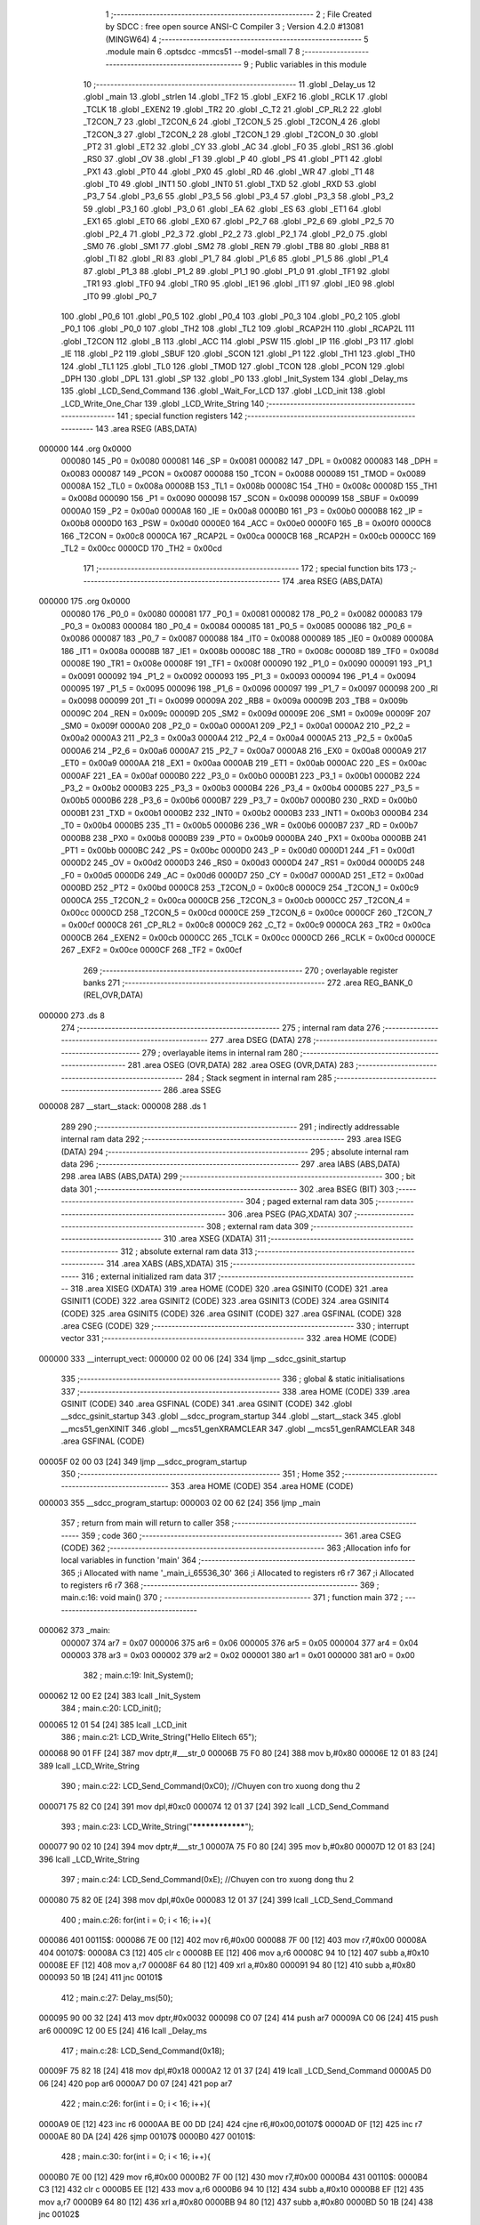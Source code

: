                                       1 ;--------------------------------------------------------
                                      2 ; File Created by SDCC : free open source ANSI-C Compiler
                                      3 ; Version 4.2.0 #13081 (MINGW64)
                                      4 ;--------------------------------------------------------
                                      5 	.module main
                                      6 	.optsdcc -mmcs51 --model-small
                                      7 	
                                      8 ;--------------------------------------------------------
                                      9 ; Public variables in this module
                                     10 ;--------------------------------------------------------
                                     11 	.globl _Delay_us
                                     12 	.globl _main
                                     13 	.globl _strlen
                                     14 	.globl _TF2
                                     15 	.globl _EXF2
                                     16 	.globl _RCLK
                                     17 	.globl _TCLK
                                     18 	.globl _EXEN2
                                     19 	.globl _TR2
                                     20 	.globl _C_T2
                                     21 	.globl _CP_RL2
                                     22 	.globl _T2CON_7
                                     23 	.globl _T2CON_6
                                     24 	.globl _T2CON_5
                                     25 	.globl _T2CON_4
                                     26 	.globl _T2CON_3
                                     27 	.globl _T2CON_2
                                     28 	.globl _T2CON_1
                                     29 	.globl _T2CON_0
                                     30 	.globl _PT2
                                     31 	.globl _ET2
                                     32 	.globl _CY
                                     33 	.globl _AC
                                     34 	.globl _F0
                                     35 	.globl _RS1
                                     36 	.globl _RS0
                                     37 	.globl _OV
                                     38 	.globl _F1
                                     39 	.globl _P
                                     40 	.globl _PS
                                     41 	.globl _PT1
                                     42 	.globl _PX1
                                     43 	.globl _PT0
                                     44 	.globl _PX0
                                     45 	.globl _RD
                                     46 	.globl _WR
                                     47 	.globl _T1
                                     48 	.globl _T0
                                     49 	.globl _INT1
                                     50 	.globl _INT0
                                     51 	.globl _TXD
                                     52 	.globl _RXD
                                     53 	.globl _P3_7
                                     54 	.globl _P3_6
                                     55 	.globl _P3_5
                                     56 	.globl _P3_4
                                     57 	.globl _P3_3
                                     58 	.globl _P3_2
                                     59 	.globl _P3_1
                                     60 	.globl _P3_0
                                     61 	.globl _EA
                                     62 	.globl _ES
                                     63 	.globl _ET1
                                     64 	.globl _EX1
                                     65 	.globl _ET0
                                     66 	.globl _EX0
                                     67 	.globl _P2_7
                                     68 	.globl _P2_6
                                     69 	.globl _P2_5
                                     70 	.globl _P2_4
                                     71 	.globl _P2_3
                                     72 	.globl _P2_2
                                     73 	.globl _P2_1
                                     74 	.globl _P2_0
                                     75 	.globl _SM0
                                     76 	.globl _SM1
                                     77 	.globl _SM2
                                     78 	.globl _REN
                                     79 	.globl _TB8
                                     80 	.globl _RB8
                                     81 	.globl _TI
                                     82 	.globl _RI
                                     83 	.globl _P1_7
                                     84 	.globl _P1_6
                                     85 	.globl _P1_5
                                     86 	.globl _P1_4
                                     87 	.globl _P1_3
                                     88 	.globl _P1_2
                                     89 	.globl _P1_1
                                     90 	.globl _P1_0
                                     91 	.globl _TF1
                                     92 	.globl _TR1
                                     93 	.globl _TF0
                                     94 	.globl _TR0
                                     95 	.globl _IE1
                                     96 	.globl _IT1
                                     97 	.globl _IE0
                                     98 	.globl _IT0
                                     99 	.globl _P0_7
                                    100 	.globl _P0_6
                                    101 	.globl _P0_5
                                    102 	.globl _P0_4
                                    103 	.globl _P0_3
                                    104 	.globl _P0_2
                                    105 	.globl _P0_1
                                    106 	.globl _P0_0
                                    107 	.globl _TH2
                                    108 	.globl _TL2
                                    109 	.globl _RCAP2H
                                    110 	.globl _RCAP2L
                                    111 	.globl _T2CON
                                    112 	.globl _B
                                    113 	.globl _ACC
                                    114 	.globl _PSW
                                    115 	.globl _IP
                                    116 	.globl _P3
                                    117 	.globl _IE
                                    118 	.globl _P2
                                    119 	.globl _SBUF
                                    120 	.globl _SCON
                                    121 	.globl _P1
                                    122 	.globl _TH1
                                    123 	.globl _TH0
                                    124 	.globl _TL1
                                    125 	.globl _TL0
                                    126 	.globl _TMOD
                                    127 	.globl _TCON
                                    128 	.globl _PCON
                                    129 	.globl _DPH
                                    130 	.globl _DPL
                                    131 	.globl _SP
                                    132 	.globl _P0
                                    133 	.globl _Init_System
                                    134 	.globl _Delay_ms
                                    135 	.globl _LCD_Send_Command
                                    136 	.globl _Wait_For_LCD
                                    137 	.globl _LCD_init
                                    138 	.globl _LCD_Write_One_Char
                                    139 	.globl _LCD_Write_String
                                    140 ;--------------------------------------------------------
                                    141 ; special function registers
                                    142 ;--------------------------------------------------------
                                    143 	.area RSEG    (ABS,DATA)
      000000                        144 	.org 0x0000
                           000080   145 _P0	=	0x0080
                           000081   146 _SP	=	0x0081
                           000082   147 _DPL	=	0x0082
                           000083   148 _DPH	=	0x0083
                           000087   149 _PCON	=	0x0087
                           000088   150 _TCON	=	0x0088
                           000089   151 _TMOD	=	0x0089
                           00008A   152 _TL0	=	0x008a
                           00008B   153 _TL1	=	0x008b
                           00008C   154 _TH0	=	0x008c
                           00008D   155 _TH1	=	0x008d
                           000090   156 _P1	=	0x0090
                           000098   157 _SCON	=	0x0098
                           000099   158 _SBUF	=	0x0099
                           0000A0   159 _P2	=	0x00a0
                           0000A8   160 _IE	=	0x00a8
                           0000B0   161 _P3	=	0x00b0
                           0000B8   162 _IP	=	0x00b8
                           0000D0   163 _PSW	=	0x00d0
                           0000E0   164 _ACC	=	0x00e0
                           0000F0   165 _B	=	0x00f0
                           0000C8   166 _T2CON	=	0x00c8
                           0000CA   167 _RCAP2L	=	0x00ca
                           0000CB   168 _RCAP2H	=	0x00cb
                           0000CC   169 _TL2	=	0x00cc
                           0000CD   170 _TH2	=	0x00cd
                                    171 ;--------------------------------------------------------
                                    172 ; special function bits
                                    173 ;--------------------------------------------------------
                                    174 	.area RSEG    (ABS,DATA)
      000000                        175 	.org 0x0000
                           000080   176 _P0_0	=	0x0080
                           000081   177 _P0_1	=	0x0081
                           000082   178 _P0_2	=	0x0082
                           000083   179 _P0_3	=	0x0083
                           000084   180 _P0_4	=	0x0084
                           000085   181 _P0_5	=	0x0085
                           000086   182 _P0_6	=	0x0086
                           000087   183 _P0_7	=	0x0087
                           000088   184 _IT0	=	0x0088
                           000089   185 _IE0	=	0x0089
                           00008A   186 _IT1	=	0x008a
                           00008B   187 _IE1	=	0x008b
                           00008C   188 _TR0	=	0x008c
                           00008D   189 _TF0	=	0x008d
                           00008E   190 _TR1	=	0x008e
                           00008F   191 _TF1	=	0x008f
                           000090   192 _P1_0	=	0x0090
                           000091   193 _P1_1	=	0x0091
                           000092   194 _P1_2	=	0x0092
                           000093   195 _P1_3	=	0x0093
                           000094   196 _P1_4	=	0x0094
                           000095   197 _P1_5	=	0x0095
                           000096   198 _P1_6	=	0x0096
                           000097   199 _P1_7	=	0x0097
                           000098   200 _RI	=	0x0098
                           000099   201 _TI	=	0x0099
                           00009A   202 _RB8	=	0x009a
                           00009B   203 _TB8	=	0x009b
                           00009C   204 _REN	=	0x009c
                           00009D   205 _SM2	=	0x009d
                           00009E   206 _SM1	=	0x009e
                           00009F   207 _SM0	=	0x009f
                           0000A0   208 _P2_0	=	0x00a0
                           0000A1   209 _P2_1	=	0x00a1
                           0000A2   210 _P2_2	=	0x00a2
                           0000A3   211 _P2_3	=	0x00a3
                           0000A4   212 _P2_4	=	0x00a4
                           0000A5   213 _P2_5	=	0x00a5
                           0000A6   214 _P2_6	=	0x00a6
                           0000A7   215 _P2_7	=	0x00a7
                           0000A8   216 _EX0	=	0x00a8
                           0000A9   217 _ET0	=	0x00a9
                           0000AA   218 _EX1	=	0x00aa
                           0000AB   219 _ET1	=	0x00ab
                           0000AC   220 _ES	=	0x00ac
                           0000AF   221 _EA	=	0x00af
                           0000B0   222 _P3_0	=	0x00b0
                           0000B1   223 _P3_1	=	0x00b1
                           0000B2   224 _P3_2	=	0x00b2
                           0000B3   225 _P3_3	=	0x00b3
                           0000B4   226 _P3_4	=	0x00b4
                           0000B5   227 _P3_5	=	0x00b5
                           0000B6   228 _P3_6	=	0x00b6
                           0000B7   229 _P3_7	=	0x00b7
                           0000B0   230 _RXD	=	0x00b0
                           0000B1   231 _TXD	=	0x00b1
                           0000B2   232 _INT0	=	0x00b2
                           0000B3   233 _INT1	=	0x00b3
                           0000B4   234 _T0	=	0x00b4
                           0000B5   235 _T1	=	0x00b5
                           0000B6   236 _WR	=	0x00b6
                           0000B7   237 _RD	=	0x00b7
                           0000B8   238 _PX0	=	0x00b8
                           0000B9   239 _PT0	=	0x00b9
                           0000BA   240 _PX1	=	0x00ba
                           0000BB   241 _PT1	=	0x00bb
                           0000BC   242 _PS	=	0x00bc
                           0000D0   243 _P	=	0x00d0
                           0000D1   244 _F1	=	0x00d1
                           0000D2   245 _OV	=	0x00d2
                           0000D3   246 _RS0	=	0x00d3
                           0000D4   247 _RS1	=	0x00d4
                           0000D5   248 _F0	=	0x00d5
                           0000D6   249 _AC	=	0x00d6
                           0000D7   250 _CY	=	0x00d7
                           0000AD   251 _ET2	=	0x00ad
                           0000BD   252 _PT2	=	0x00bd
                           0000C8   253 _T2CON_0	=	0x00c8
                           0000C9   254 _T2CON_1	=	0x00c9
                           0000CA   255 _T2CON_2	=	0x00ca
                           0000CB   256 _T2CON_3	=	0x00cb
                           0000CC   257 _T2CON_4	=	0x00cc
                           0000CD   258 _T2CON_5	=	0x00cd
                           0000CE   259 _T2CON_6	=	0x00ce
                           0000CF   260 _T2CON_7	=	0x00cf
                           0000C8   261 _CP_RL2	=	0x00c8
                           0000C9   262 _C_T2	=	0x00c9
                           0000CA   263 _TR2	=	0x00ca
                           0000CB   264 _EXEN2	=	0x00cb
                           0000CC   265 _TCLK	=	0x00cc
                           0000CD   266 _RCLK	=	0x00cd
                           0000CE   267 _EXF2	=	0x00ce
                           0000CF   268 _TF2	=	0x00cf
                                    269 ;--------------------------------------------------------
                                    270 ; overlayable register banks
                                    271 ;--------------------------------------------------------
                                    272 	.area REG_BANK_0	(REL,OVR,DATA)
      000000                        273 	.ds 8
                                    274 ;--------------------------------------------------------
                                    275 ; internal ram data
                                    276 ;--------------------------------------------------------
                                    277 	.area DSEG    (DATA)
                                    278 ;--------------------------------------------------------
                                    279 ; overlayable items in internal ram
                                    280 ;--------------------------------------------------------
                                    281 	.area	OSEG    (OVR,DATA)
                                    282 	.area	OSEG    (OVR,DATA)
                                    283 ;--------------------------------------------------------
                                    284 ; Stack segment in internal ram
                                    285 ;--------------------------------------------------------
                                    286 	.area	SSEG
      000008                        287 __start__stack:
      000008                        288 	.ds	1
                                    289 
                                    290 ;--------------------------------------------------------
                                    291 ; indirectly addressable internal ram data
                                    292 ;--------------------------------------------------------
                                    293 	.area ISEG    (DATA)
                                    294 ;--------------------------------------------------------
                                    295 ; absolute internal ram data
                                    296 ;--------------------------------------------------------
                                    297 	.area IABS    (ABS,DATA)
                                    298 	.area IABS    (ABS,DATA)
                                    299 ;--------------------------------------------------------
                                    300 ; bit data
                                    301 ;--------------------------------------------------------
                                    302 	.area BSEG    (BIT)
                                    303 ;--------------------------------------------------------
                                    304 ; paged external ram data
                                    305 ;--------------------------------------------------------
                                    306 	.area PSEG    (PAG,XDATA)
                                    307 ;--------------------------------------------------------
                                    308 ; external ram data
                                    309 ;--------------------------------------------------------
                                    310 	.area XSEG    (XDATA)
                                    311 ;--------------------------------------------------------
                                    312 ; absolute external ram data
                                    313 ;--------------------------------------------------------
                                    314 	.area XABS    (ABS,XDATA)
                                    315 ;--------------------------------------------------------
                                    316 ; external initialized ram data
                                    317 ;--------------------------------------------------------
                                    318 	.area XISEG   (XDATA)
                                    319 	.area HOME    (CODE)
                                    320 	.area GSINIT0 (CODE)
                                    321 	.area GSINIT1 (CODE)
                                    322 	.area GSINIT2 (CODE)
                                    323 	.area GSINIT3 (CODE)
                                    324 	.area GSINIT4 (CODE)
                                    325 	.area GSINIT5 (CODE)
                                    326 	.area GSINIT  (CODE)
                                    327 	.area GSFINAL (CODE)
                                    328 	.area CSEG    (CODE)
                                    329 ;--------------------------------------------------------
                                    330 ; interrupt vector
                                    331 ;--------------------------------------------------------
                                    332 	.area HOME    (CODE)
      000000                        333 __interrupt_vect:
      000000 02 00 06         [24]  334 	ljmp	__sdcc_gsinit_startup
                                    335 ;--------------------------------------------------------
                                    336 ; global & static initialisations
                                    337 ;--------------------------------------------------------
                                    338 	.area HOME    (CODE)
                                    339 	.area GSINIT  (CODE)
                                    340 	.area GSFINAL (CODE)
                                    341 	.area GSINIT  (CODE)
                                    342 	.globl __sdcc_gsinit_startup
                                    343 	.globl __sdcc_program_startup
                                    344 	.globl __start__stack
                                    345 	.globl __mcs51_genXINIT
                                    346 	.globl __mcs51_genXRAMCLEAR
                                    347 	.globl __mcs51_genRAMCLEAR
                                    348 	.area GSFINAL (CODE)
      00005F 02 00 03         [24]  349 	ljmp	__sdcc_program_startup
                                    350 ;--------------------------------------------------------
                                    351 ; Home
                                    352 ;--------------------------------------------------------
                                    353 	.area HOME    (CODE)
                                    354 	.area HOME    (CODE)
      000003                        355 __sdcc_program_startup:
      000003 02 00 62         [24]  356 	ljmp	_main
                                    357 ;	return from main will return to caller
                                    358 ;--------------------------------------------------------
                                    359 ; code
                                    360 ;--------------------------------------------------------
                                    361 	.area CSEG    (CODE)
                                    362 ;------------------------------------------------------------
                                    363 ;Allocation info for local variables in function 'main'
                                    364 ;------------------------------------------------------------
                                    365 ;i                         Allocated with name '_main_i_65536_30'
                                    366 ;i                         Allocated to registers r6 r7 
                                    367 ;i                         Allocated to registers r6 r7 
                                    368 ;------------------------------------------------------------
                                    369 ;	main.c:16: void main()
                                    370 ;	-----------------------------------------
                                    371 ;	 function main
                                    372 ;	-----------------------------------------
      000062                        373 _main:
                           000007   374 	ar7 = 0x07
                           000006   375 	ar6 = 0x06
                           000005   376 	ar5 = 0x05
                           000004   377 	ar4 = 0x04
                           000003   378 	ar3 = 0x03
                           000002   379 	ar2 = 0x02
                           000001   380 	ar1 = 0x01
                           000000   381 	ar0 = 0x00
                                    382 ;	main.c:19: Init_System();
      000062 12 00 E2         [24]  383 	lcall	_Init_System
                                    384 ;	main.c:20: LCD_init();
      000065 12 01 54         [24]  385 	lcall	_LCD_init
                                    386 ;	main.c:21: LCD_Write_String("Hello Elitech 65");
      000068 90 01 FF         [24]  387 	mov	dptr,#___str_0
      00006B 75 F0 80         [24]  388 	mov	b,#0x80
      00006E 12 01 83         [24]  389 	lcall	_LCD_Write_String
                                    390 ;	main.c:22: LCD_Send_Command(0xC0); //Chuyen con tro xuong dong thu 2
      000071 75 82 C0         [24]  391 	mov	dpl,#0xc0
      000074 12 01 37         [24]  392 	lcall	_LCD_Send_Command
                                    393 ;	main.c:23: LCD_Write_String("****************");
      000077 90 02 10         [24]  394 	mov	dptr,#___str_1
      00007A 75 F0 80         [24]  395 	mov	b,#0x80
      00007D 12 01 83         [24]  396 	lcall	_LCD_Write_String
                                    397 ;	main.c:24: LCD_Send_Command(0xE); //Chuyen con tro xuong dong thu 2
      000080 75 82 0E         [24]  398 	mov	dpl,#0x0e
      000083 12 01 37         [24]  399 	lcall	_LCD_Send_Command
                                    400 ;	main.c:26: for(int i = 0; i < 16; i++){
      000086                        401 00115$:
      000086 7E 00            [12]  402 	mov	r6,#0x00
      000088 7F 00            [12]  403 	mov	r7,#0x00
      00008A                        404 00107$:
      00008A C3               [12]  405 	clr	c
      00008B EE               [12]  406 	mov	a,r6
      00008C 94 10            [12]  407 	subb	a,#0x10
      00008E EF               [12]  408 	mov	a,r7
      00008F 64 80            [12]  409 	xrl	a,#0x80
      000091 94 80            [12]  410 	subb	a,#0x80
      000093 50 1B            [24]  411 	jnc	00101$
                                    412 ;	main.c:27: Delay_ms(50);
      000095 90 00 32         [24]  413 	mov	dptr,#0x0032
      000098 C0 07            [24]  414 	push	ar7
      00009A C0 06            [24]  415 	push	ar6
      00009C 12 00 E5         [24]  416 	lcall	_Delay_ms
                                    417 ;	main.c:28: LCD_Send_Command(0x18);
      00009F 75 82 18         [24]  418 	mov	dpl,#0x18
      0000A2 12 01 37         [24]  419 	lcall	_LCD_Send_Command
      0000A5 D0 06            [24]  420 	pop	ar6
      0000A7 D0 07            [24]  421 	pop	ar7
                                    422 ;	main.c:26: for(int i = 0; i < 16; i++){
      0000A9 0E               [12]  423 	inc	r6
      0000AA BE 00 DD         [24]  424 	cjne	r6,#0x00,00107$
      0000AD 0F               [12]  425 	inc	r7
      0000AE 80 DA            [24]  426 	sjmp	00107$
      0000B0                        427 00101$:
                                    428 ;	main.c:30: for(int i = 0; i < 16; i++){
      0000B0 7E 00            [12]  429 	mov	r6,#0x00
      0000B2 7F 00            [12]  430 	mov	r7,#0x00
      0000B4                        431 00110$:
      0000B4 C3               [12]  432 	clr	c
      0000B5 EE               [12]  433 	mov	a,r6
      0000B6 94 10            [12]  434 	subb	a,#0x10
      0000B8 EF               [12]  435 	mov	a,r7
      0000B9 64 80            [12]  436 	xrl	a,#0x80
      0000BB 94 80            [12]  437 	subb	a,#0x80
      0000BD 50 1B            [24]  438 	jnc	00102$
                                    439 ;	main.c:31: Delay_ms(50);
      0000BF 90 00 32         [24]  440 	mov	dptr,#0x0032
      0000C2 C0 07            [24]  441 	push	ar7
      0000C4 C0 06            [24]  442 	push	ar6
      0000C6 12 00 E5         [24]  443 	lcall	_Delay_ms
                                    444 ;	main.c:32: LCD_Send_Command(0x1C);
      0000C9 75 82 1C         [24]  445 	mov	dpl,#0x1c
      0000CC 12 01 37         [24]  446 	lcall	_LCD_Send_Command
      0000CF D0 06            [24]  447 	pop	ar6
      0000D1 D0 07            [24]  448 	pop	ar7
                                    449 ;	main.c:30: for(int i = 0; i < 16; i++){
      0000D3 0E               [12]  450 	inc	r6
      0000D4 BE 00 DD         [24]  451 	cjne	r6,#0x00,00110$
      0000D7 0F               [12]  452 	inc	r7
      0000D8 80 DA            [24]  453 	sjmp	00110$
      0000DA                        454 00102$:
                                    455 ;	main.c:34: Delay_ms(300);
      0000DA 90 01 2C         [24]  456 	mov	dptr,#0x012c
      0000DD 12 00 E5         [24]  457 	lcall	_Delay_ms
                                    458 ;	main.c:36: }
      0000E0 80 A4            [24]  459 	sjmp	00115$
                                    460 ;------------------------------------------------------------
                                    461 ;Allocation info for local variables in function 'Init_System'
                                    462 ;------------------------------------------------------------
                                    463 ;	main.c:37: void Init_System()
                                    464 ;	-----------------------------------------
                                    465 ;	 function Init_System
                                    466 ;	-----------------------------------------
      0000E2                        467 _Init_System:
                                    468 ;	main.c:40: LCD_RW=1;
                                    469 ;	assignBit
      0000E2 D2 A5            [12]  470 	setb	_P2_5
                                    471 ;	main.c:41: }
      0000E4 22               [24]  472 	ret
                                    473 ;------------------------------------------------------------
                                    474 ;Allocation info for local variables in function 'Delay_ms'
                                    475 ;------------------------------------------------------------
                                    476 ;interval                  Allocated to registers r6 r7 
                                    477 ;i                         Allocated to registers r4 r5 
                                    478 ;j                         Allocated to registers r2 r3 
                                    479 ;------------------------------------------------------------
                                    480 ;	main.c:42: void Delay_ms(int interval)
                                    481 ;	-----------------------------------------
                                    482 ;	 function Delay_ms
                                    483 ;	-----------------------------------------
      0000E5                        484 _Delay_ms:
      0000E5 AE 82            [24]  485 	mov	r6,dpl
      0000E7 AF 83            [24]  486 	mov	r7,dph
                                    487 ;	main.c:45: for(i=0;i<1000;i++)
      0000E9 7C 00            [12]  488 	mov	r4,#0x00
      0000EB 7D 00            [12]  489 	mov	r5,#0x00
                                    490 ;	main.c:47: for(j=0;j<interval;j++);
      0000ED                        491 00111$:
      0000ED 7A 00            [12]  492 	mov	r2,#0x00
      0000EF 7B 00            [12]  493 	mov	r3,#0x00
      0000F1                        494 00104$:
      0000F1 C3               [12]  495 	clr	c
      0000F2 EA               [12]  496 	mov	a,r2
      0000F3 9E               [12]  497 	subb	a,r6
      0000F4 EB               [12]  498 	mov	a,r3
      0000F5 64 80            [12]  499 	xrl	a,#0x80
      0000F7 8F F0            [24]  500 	mov	b,r7
      0000F9 63 F0 80         [24]  501 	xrl	b,#0x80
      0000FC 95 F0            [12]  502 	subb	a,b
      0000FE 50 07            [24]  503 	jnc	00107$
      000100 0A               [12]  504 	inc	r2
      000101 BA 00 ED         [24]  505 	cjne	r2,#0x00,00104$
      000104 0B               [12]  506 	inc	r3
      000105 80 EA            [24]  507 	sjmp	00104$
      000107                        508 00107$:
                                    509 ;	main.c:45: for(i=0;i<1000;i++)
      000107 0C               [12]  510 	inc	r4
      000108 BC 00 01         [24]  511 	cjne	r4,#0x00,00126$
      00010B 0D               [12]  512 	inc	r5
      00010C                        513 00126$:
      00010C C3               [12]  514 	clr	c
      00010D EC               [12]  515 	mov	a,r4
      00010E 94 E8            [12]  516 	subb	a,#0xe8
      000110 ED               [12]  517 	mov	a,r5
      000111 64 80            [12]  518 	xrl	a,#0x80
      000113 94 83            [12]  519 	subb	a,#0x83
      000115 40 D6            [24]  520 	jc	00111$
                                    521 ;	main.c:49: }
      000117 22               [24]  522 	ret
                                    523 ;------------------------------------------------------------
                                    524 ;Allocation info for local variables in function 'Delay_us'
                                    525 ;------------------------------------------------------------
                                    526 ;interval                  Allocated to registers r6 r7 
                                    527 ;j                         Allocated to registers r4 r5 
                                    528 ;------------------------------------------------------------
                                    529 ;	main.c:50: void Delay_us(int interval)
                                    530 ;	-----------------------------------------
                                    531 ;	 function Delay_us
                                    532 ;	-----------------------------------------
      000118                        533 _Delay_us:
      000118 AE 82            [24]  534 	mov	r6,dpl
      00011A AF 83            [24]  535 	mov	r7,dph
                                    536 ;	main.c:53: for(j=0;j<interval;j++);
      00011C 7C 00            [12]  537 	mov	r4,#0x00
      00011E 7D 00            [12]  538 	mov	r5,#0x00
      000120                        539 00103$:
      000120 C3               [12]  540 	clr	c
      000121 EC               [12]  541 	mov	a,r4
      000122 9E               [12]  542 	subb	a,r6
      000123 ED               [12]  543 	mov	a,r5
      000124 64 80            [12]  544 	xrl	a,#0x80
      000126 8F F0            [24]  545 	mov	b,r7
      000128 63 F0 80         [24]  546 	xrl	b,#0x80
      00012B 95 F0            [12]  547 	subb	a,b
      00012D 50 07            [24]  548 	jnc	00105$
      00012F 0C               [12]  549 	inc	r4
      000130 BC 00 ED         [24]  550 	cjne	r4,#0x00,00103$
      000133 0D               [12]  551 	inc	r5
      000134 80 EA            [24]  552 	sjmp	00103$
      000136                        553 00105$:
                                    554 ;	main.c:54: }
      000136 22               [24]  555 	ret
                                    556 ;------------------------------------------------------------
                                    557 ;Allocation info for local variables in function 'LCD_Send_Command'
                                    558 ;------------------------------------------------------------
                                    559 ;x                         Allocated to registers 
                                    560 ;------------------------------------------------------------
                                    561 ;	main.c:56: void LCD_Send_Command(unsigned char x)
                                    562 ;	-----------------------------------------
                                    563 ;	 function LCD_Send_Command
                                    564 ;	-----------------------------------------
      000137                        565 _LCD_Send_Command:
      000137 85 82 80         [24]  566 	mov	_P0,dpl
                                    567 ;	main.c:59: LCD_RS=0; //Chon thanh ghi lenh
                                    568 ;	assignBit
      00013A C2 A6            [12]  569 	clr	_P2_6
                                    570 ;	main.c:60: LCD_RW=0; //De ghi du lieu
                                    571 ;	assignBit
      00013C C2 A5            [12]  572 	clr	_P2_5
                                    573 ;	main.c:61: LCD_EN=1;
                                    574 ;	assignBit
      00013E D2 A7            [12]  575 	setb	_P2_7
                                    576 ;	main.c:62: Delay_us(100);
      000140 90 00 64         [24]  577 	mov	dptr,#0x0064
      000143 12 01 18         [24]  578 	lcall	_Delay_us
                                    579 ;	main.c:63: LCD_EN=0;
                                    580 ;	assignBit
      000146 C2 A7            [12]  581 	clr	_P2_7
                                    582 ;	main.c:64: Wait_For_LCD(); //Doi cho LCD san sang
      000148 12 01 4E         [24]  583 	lcall	_Wait_For_LCD
                                    584 ;	main.c:65: LCD_EN=1;
                                    585 ;	assignBit
      00014B D2 A7            [12]  586 	setb	_P2_7
                                    587 ;	main.c:66: }
      00014D 22               [24]  588 	ret
                                    589 ;------------------------------------------------------------
                                    590 ;Allocation info for local variables in function 'Wait_For_LCD'
                                    591 ;------------------------------------------------------------
                                    592 ;	main.c:68: void Wait_For_LCD()
                                    593 ;	-----------------------------------------
                                    594 ;	 function Wait_For_LCD
                                    595 ;	-----------------------------------------
      00014E                        596 _Wait_For_LCD:
                                    597 ;	main.c:70: Delay_us(100);
      00014E 90 00 64         [24]  598 	mov	dptr,#0x0064
                                    599 ;	main.c:71: }
      000151 02 01 18         [24]  600 	ljmp	_Delay_us
                                    601 ;------------------------------------------------------------
                                    602 ;Allocation info for local variables in function 'LCD_init'
                                    603 ;------------------------------------------------------------
                                    604 ;	main.c:72: void LCD_init()
                                    605 ;	-----------------------------------------
                                    606 ;	 function LCD_init
                                    607 ;	-----------------------------------------
      000154                        608 _LCD_init:
                                    609 ;	main.c:74: LCD_Send_Command(0x38); //Chon che do 8 bit, 2 hang cho LCD
      000154 75 82 38         [24]  610 	mov	dpl,#0x38
      000157 12 01 37         [24]  611 	lcall	_LCD_Send_Command
                                    612 ;	main.c:75: LCD_Send_Command(0x0E); //Bat hien thi, nhap nhay con tro
      00015A 75 82 0E         [24]  613 	mov	dpl,#0x0e
      00015D 12 01 37         [24]  614 	lcall	_LCD_Send_Command
                                    615 ;	main.c:76: LCD_Send_Command(0x01); //Xoa man hinh
      000160 75 82 01         [24]  616 	mov	dpl,#0x01
      000163 12 01 37         [24]  617 	lcall	_LCD_Send_Command
                                    618 ;	main.c:77: LCD_Send_Command(0x80); //Ve dau dong
      000166 75 82 80         [24]  619 	mov	dpl,#0x80
                                    620 ;	main.c:81: }
      000169 02 01 37         [24]  621 	ljmp	_LCD_Send_Command
                                    622 ;------------------------------------------------------------
                                    623 ;Allocation info for local variables in function 'LCD_Write_One_Char'
                                    624 ;------------------------------------------------------------
                                    625 ;c                         Allocated to registers 
                                    626 ;------------------------------------------------------------
                                    627 ;	main.c:83: void LCD_Write_One_Char(unsigned char c)
                                    628 ;	-----------------------------------------
                                    629 ;	 function LCD_Write_One_Char
                                    630 ;	-----------------------------------------
      00016C                        631 _LCD_Write_One_Char:
      00016C 85 82 80         [24]  632 	mov	_P0,dpl
                                    633 ;	main.c:86: LCD_RS=1; //Chon thanh ghi du lieu
                                    634 ;	assignBit
      00016F D2 A6            [12]  635 	setb	_P2_6
                                    636 ;	main.c:87: LCD_RW=0;
                                    637 ;	assignBit
      000171 C2 A5            [12]  638 	clr	_P2_5
                                    639 ;	main.c:88: LCD_EN=1;
                                    640 ;	assignBit
      000173 D2 A7            [12]  641 	setb	_P2_7
                                    642 ;	main.c:89: Delay_us(10);
      000175 90 00 0A         [24]  643 	mov	dptr,#0x000a
      000178 12 01 18         [24]  644 	lcall	_Delay_us
                                    645 ;	main.c:90: LCD_EN=0;
                                    646 ;	assignBit
      00017B C2 A7            [12]  647 	clr	_P2_7
                                    648 ;	main.c:91: Wait_For_LCD();
      00017D 12 01 4E         [24]  649 	lcall	_Wait_For_LCD
                                    650 ;	main.c:92: LCD_EN=1;
                                    651 ;	assignBit
      000180 D2 A7            [12]  652 	setb	_P2_7
                                    653 ;	main.c:93: }
      000182 22               [24]  654 	ret
                                    655 ;------------------------------------------------------------
                                    656 ;Allocation info for local variables in function 'LCD_Write_String'
                                    657 ;------------------------------------------------------------
                                    658 ;s                         Allocated to registers r5 r6 r7 
                                    659 ;length                    Allocated to registers 
                                    660 ;------------------------------------------------------------
                                    661 ;	main.c:95: void LCD_Write_String(unsigned char *s)
                                    662 ;	-----------------------------------------
                                    663 ;	 function LCD_Write_String
                                    664 ;	-----------------------------------------
      000183                        665 _LCD_Write_String:
                                    666 ;	main.c:98: length=strlen(s); //Lay do dai xau
      000183 AD 82            [24]  667 	mov	r5,dpl
      000185 AE 83            [24]  668 	mov	r6,dph
      000187 AF F0            [24]  669 	mov	r7,b
      000189 C0 07            [24]  670 	push	ar7
      00018B C0 06            [24]  671 	push	ar6
      00018D C0 05            [24]  672 	push	ar5
      00018F 12 01 C7         [24]  673 	lcall	_strlen
      000192 AB 82            [24]  674 	mov	r3,dpl
      000194 AC 83            [24]  675 	mov	r4,dph
      000196 D0 05            [24]  676 	pop	ar5
      000198 D0 06            [24]  677 	pop	ar6
      00019A D0 07            [24]  678 	pop	ar7
                                    679 ;	main.c:99: while(length!=0)
      00019C                        680 00101$:
      00019C EB               [12]  681 	mov	a,r3
      00019D 60 27            [24]  682 	jz	00104$
                                    683 ;	main.c:101: LCD_Write_One_Char(*s); //Ghi ra LCD gia tri duoc tro boi con tro
      00019F 8D 82            [24]  684 	mov	dpl,r5
      0001A1 8E 83            [24]  685 	mov	dph,r6
      0001A3 8F F0            [24]  686 	mov	b,r7
      0001A5 12 01 DF         [24]  687 	lcall	__gptrget
      0001A8 FC               [12]  688 	mov	r4,a
      0001A9 A3               [24]  689 	inc	dptr
      0001AA AD 82            [24]  690 	mov	r5,dpl
      0001AC AE 83            [24]  691 	mov	r6,dph
      0001AE 8C 82            [24]  692 	mov	dpl,r4
      0001B0 C0 07            [24]  693 	push	ar7
      0001B2 C0 06            [24]  694 	push	ar6
      0001B4 C0 05            [24]  695 	push	ar5
      0001B6 C0 03            [24]  696 	push	ar3
      0001B8 12 01 6C         [24]  697 	lcall	_LCD_Write_One_Char
      0001BB D0 03            [24]  698 	pop	ar3
      0001BD D0 05            [24]  699 	pop	ar5
      0001BF D0 06            [24]  700 	pop	ar6
      0001C1 D0 07            [24]  701 	pop	ar7
                                    702 ;	main.c:102: s++; //Tang con tro
                                    703 ;	main.c:103: length--;
      0001C3 1B               [12]  704 	dec	r3
      0001C4 80 D6            [24]  705 	sjmp	00101$
      0001C6                        706 00104$:
                                    707 ;	main.c:105: }
      0001C6 22               [24]  708 	ret
                                    709 	.area CSEG    (CODE)
                                    710 	.area CONST   (CODE)
                                    711 	.area CONST   (CODE)
      0001FF                        712 ___str_0:
      0001FF 48 65 6C 6C 6F 20 45   713 	.ascii "Hello Elitech 65"
             6C 69 74 65 63 68 20
             36 35
      00020F 00                     714 	.db 0x00
                                    715 	.area CSEG    (CODE)
                                    716 	.area CONST   (CODE)
      000210                        717 ___str_1:
      000210 2A 2A 2A 2A 2A 2A 2A   718 	.ascii "****************"
             2A 2A 2A 2A 2A 2A 2A
             2A 2A
      000220 00                     719 	.db 0x00
                                    720 	.area CSEG    (CODE)
                                    721 	.area XINIT   (CODE)
                                    722 	.area CABS    (ABS,CODE)
